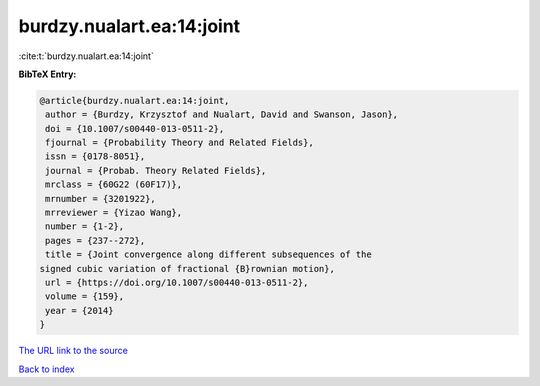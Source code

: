 burdzy.nualart.ea:14:joint
==========================

:cite:t:`burdzy.nualart.ea:14:joint`

**BibTeX Entry:**

.. code-block:: bibtex

   @article{burdzy.nualart.ea:14:joint,
    author = {Burdzy, Krzysztof and Nualart, David and Swanson, Jason},
    doi = {10.1007/s00440-013-0511-2},
    fjournal = {Probability Theory and Related Fields},
    issn = {0178-8051},
    journal = {Probab. Theory Related Fields},
    mrclass = {60G22 (60F17)},
    mrnumber = {3201922},
    mrreviewer = {Yizao Wang},
    number = {1-2},
    pages = {237--272},
    title = {Joint convergence along different subsequences of the
   signed cubic variation of fractional {B}rownian motion},
    url = {https://doi.org/10.1007/s00440-013-0511-2},
    volume = {159},
    year = {2014}
   }

`The URL link to the source <ttps://doi.org/10.1007/s00440-013-0511-2}>`__


`Back to index <../By-Cite-Keys.html>`__
